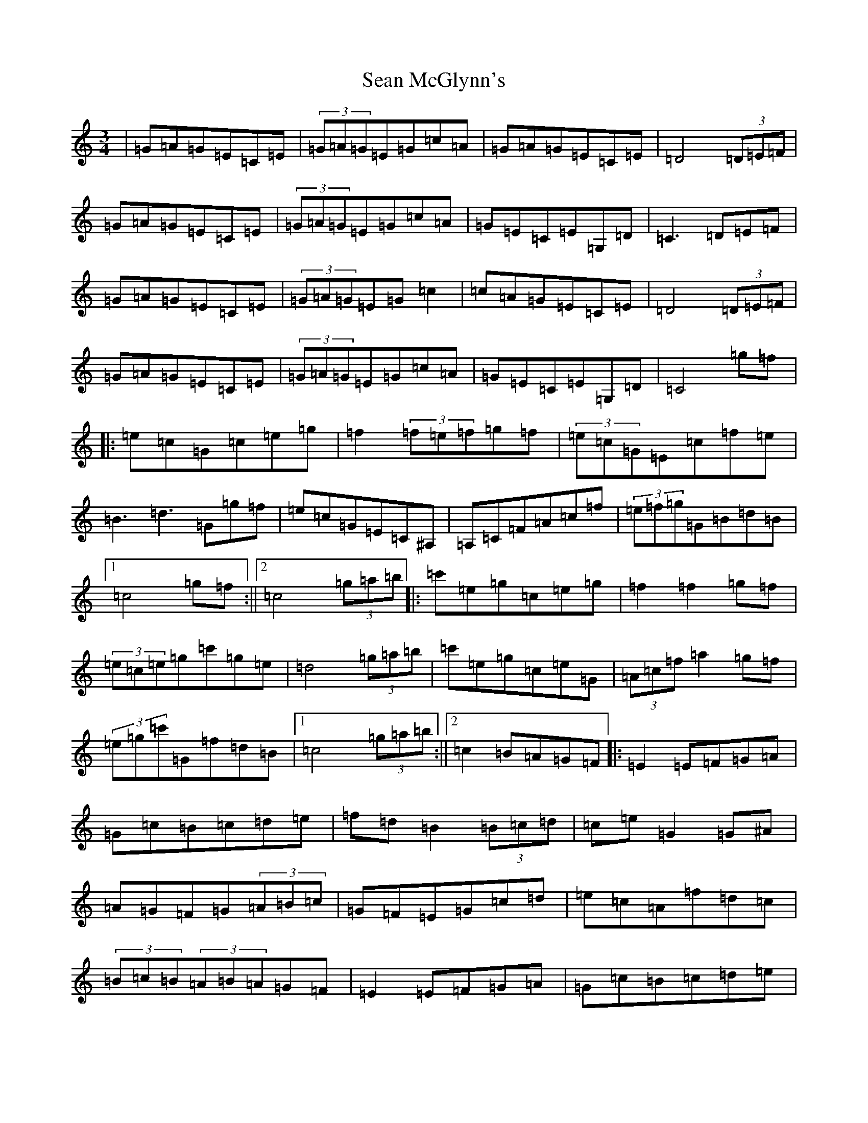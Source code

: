 X: 19085
T: Sean McGlynn's
S: https://thesession.org/tunes/1328#setting21308
Z: D Major
R: mazurka
M: 3/4
L: 1/8
K: C Major
|=G=A=G=E=C=E|(3=G=A=G=E=G=c=A|=G=A=G=E=C=E|=D4(3=D=E=F|=G=A=G=E=C=E|(3=G=A=G=E=G=c=A|=G=E=C=E=G,=D|=C3=D=E=F|=G=A=G=E=C=E|(3=G=A=G=E=G=c2|=c=A=G=E=C=E|=D4(3=D=E=F|=G=A=G=E=C=E|(3=G=A=G=E=G=c=A|=G=E=C=E=G,=D|=C4=g=f|:=e=c=G=c=e=g|=f2(3=f=e=f=g=f|(3=e=c=G=E=c=f=e|=B3=d3=G=g=f|=e=c=G=E=C^A,|=A,=C=F=A=c=f|(3=e=f=g=G=B=d=B|1=c4=g=f:||2=c4(3=g=a=b|:=c'=e=g=c=e=g|=f2=f2=g=f|(3=e=c=e=g=c'=g=e|=d4(3=g=a=b|=c'=e=g=c=e=G|(3=A=c=f=a2=g=f|(3=e=g=c'=G=f=d=B|1=c4(3=g=a=b:||2=c2=B=A=G=F|:=E2=E=F=G=A|=G=c=B=c=d=e|=f=d=B2(3=B=c=d|=c=e=G2=G^A|=A=G=F=G(3=A=B=c|=G=F=E=G=c=d|=e=c=A=f=d=c|(3=B=c=B(3=A=B=A=G=F|=E2=E=F=G=A|=G=c=B=c=d=e|=f=d=B2(3=B=c=d|=c=e=G2=G^A|=A=G=F=G(3=A=B=c|=E=G=c=d(3=e=f=g|=f=a=A=c=B=d|1=c2=B=A=G=F:||2=c2=c'2z2|